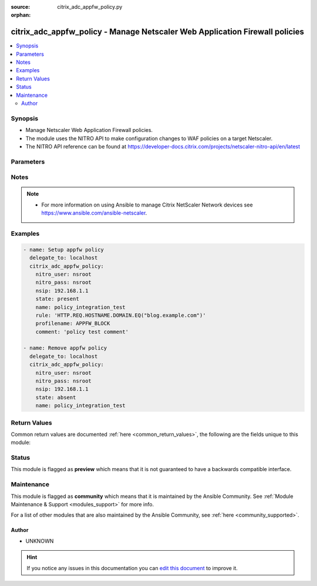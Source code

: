 :source: citrix_adc_appfw_policy.py

:orphan:

.. _citrix_adc_appfw_policy_module:


citrix_adc_appfw_policy - Manage Netscaler Web Application Firewall policies
++++++++++++++++++++++++++++++++++++++++++++++++++++++++++++++++++++++++++++

.. versionadded:: 2.8.0

.. contents::
   :local:
   :depth: 2


Synopsis
--------
- Manage Netscaler Web Application Firewall policies.
- The module uses the NITRO API to make configuration changes to WAF policies on a target Netscaler.
- The NITRO API reference can be found at https://developer-docs.citrix.com/projects/netscaler-nitro-api/en/latest




Parameters
----------

.. raw:: html

    <table  border=0 cellpadding=0 class="documentation-table">
        <tr>
            <th colspan="1">Parameter</th>
            <th>Choices/<font color="blue">Defaults</font></th>
                        <th width="100%">Comments</th>
        </tr>
                    <tr>
                                                                <td colspan="1">
                    <b>comment</b>
                    <br/><div style="font-size: small; color: red">str</div>                                                        </td>
                                <td>
                                                                                                                                                            </td>
                                                                <td>
                                                                        <div>Any comments to preserve information about the policy for later reference.</div>
                                                                                </td>
            </tr>
                                <tr>
                                                                <td colspan="1">
                    <b>instance_ip</b>
                                                            <br/><div style="font-size: small; color: darkgreen">(added in 2.6.0)</div>                </td>
                                <td>
                                                                                                                                                            </td>
                                                                <td>
                                                                        <div>The target Netscaler instance ip address to which all underlying NITRO API calls will be proxied to.</div>
                                                    <div>It is meaningful only when having set <code>mas_proxy_call</code> to <code>true</code></div>
                                                                                </td>
            </tr>
                                <tr>
                                                                <td colspan="1">
                    <b>logaction</b>
                    <br/><div style="font-size: small; color: red">str</div>                                                        </td>
                                <td>
                                                                                                                                                            </td>
                                                                <td>
                                                                        <div>Where to log information for connections that match this policy.</div>
                                                                                </td>
            </tr>
                                <tr>
                                                                <td colspan="1">
                    <b>mas_proxy_call</b>
                    <br/><div style="font-size: small; color: red">bool</div>                                        <br/><div style="font-size: small; color: darkgreen">(added in 2.6.0)</div>                </td>
                                <td>
                                                                                                                                                                                                                    <ul><b>Choices:</b>
                                                                                                                                                                <li><div style="color: blue"><b>no</b>&nbsp;&larr;</div></li>
                                                                                                                                                                                                <li>yes</li>
                                                                                    </ul>
                                                                            </td>
                                                                <td>
                                                                        <div>If true the underlying NITRO API calls made by the module will be proxied through a MAS node to the target Netscaler instance.</div>
                                                    <div>{&#x27;When true you must also define the following options&#x27;: &#x27;<em>nitro_auth_token</em>, <em>instance_ip</em>.&#x27;}</div>
                                                                                </td>
            </tr>
                                <tr>
                                                                <td colspan="1">
                    <b>name</b>
                    <br/><div style="font-size: small; color: red">str</div>                                                        </td>
                                <td>
                                                                                                                                                            </td>
                                                                <td>
                                                                        <div>Name for the policy.</div>
                                                    <div>Must begin with a letter, number, or the underscore character \(_\), and must contain only letters, and the hyphen \(-\), period \(.\) pound \(\#\), space \( \), at (@), equals \(=\), colon \(:\), and characters. Can be changed after the policy is created.</div>
                                                    <div></div>
                                                    <div>The following requirement applies only to the NetScaler CLI:</div>
                                                    <div>If the name includes one or more spaces, enclose the name in double or single quotation marks \(for &quot;my policy&quot; or &#x27;my policy&#x27;\).</div>
                                                                                </td>
            </tr>
                                <tr>
                                                                <td colspan="1">
                    <b>nitro_auth_token</b>
                                                            <br/><div style="font-size: small; color: darkgreen">(added in 2.6.0)</div>                </td>
                                <td>
                                                                                                                                                            </td>
                                                                <td>
                                                                        <div>The authentication token provided by a login operation.</div>
                                                                                        <div style="font-size: small; color: darkgreen"><br/>aliases: m, a, s, _, a, u, t, h, _, t, o, k, e, n</div>
                                    </td>
            </tr>
                                <tr>
                                                                <td colspan="1">
                    <b>nitro_pass</b>
                                                                            </td>
                                <td>
                                                                                                                                                            </td>
                                                                <td>
                                                                        <div>The password with which to authenticate to the netscaler node.</div>
                                                                                        <div style="font-size: small; color: darkgreen"><br/>aliases: m, a, s, _, p, a, s, s</div>
                                    </td>
            </tr>
                                <tr>
                                                                <td colspan="1">
                    <b>nitro_protocol</b>
                                                                            </td>
                                <td>
                                                                                                                            <ul><b>Choices:</b>
                                                                                                                                                                <li><div style="color: blue"><b>http</b>&nbsp;&larr;</div></li>
                                                                                                                                                                                                <li>https</li>
                                                                                    </ul>
                                                                            </td>
                                                                <td>
                                                                        <div>Which protocol to use when accessing the nitro API objects.</div>
                                                                                </td>
            </tr>
                                <tr>
                                                                <td colspan="1">
                    <b>nitro_timeout</b>
                                                                            </td>
                                <td>
                                                                                                                                                                    <b>Default:</b><br/><div style="color: blue">310</div>
                                    </td>
                                                                <td>
                                                                        <div>Time in seconds until a timeout error is thrown when establishing a new session with Netscaler</div>
                                                                                </td>
            </tr>
                                <tr>
                                                                <td colspan="1">
                    <b>nitro_user</b>
                                                                            </td>
                                <td>
                                                                                                                                                            </td>
                                                                <td>
                                                                        <div>The username with which to authenticate to the netscaler node.</div>
                                                                                        <div style="font-size: small; color: darkgreen"><br/>aliases: m, a, s, _, u, s, e, r</div>
                                    </td>
            </tr>
                                <tr>
                                                                <td colspan="1">
                    <b>nsip</b>
                                        <br/><div style="font-size: small; color: red">required</div>                                    </td>
                                <td>
                                                                                                                                                            </td>
                                                                <td>
                                                                        <div>The ip address of the netscaler appliance where the nitro API calls will be made.</div>
                                                    <div>The port can be specified with the colon (:). E.g. 192.168.1.1:555.</div>
                                                                                        <div style="font-size: small; color: darkgreen"><br/>aliases: m, a, s, _, i, p</div>
                                    </td>
            </tr>
                                <tr>
                                                                <td colspan="1">
                    <b>profilename</b>
                    <br/><div style="font-size: small; color: red">str</div>                                                        </td>
                                <td>
                                                                                                                                                            </td>
                                                                <td>
                                                                        <div>Name of the application firewall profile to use if the policy matches.</div>
                                                                                </td>
            </tr>
                                <tr>
                                                                <td colspan="1">
                    <b>rule</b>
                    <br/><div style="font-size: small; color: red">str</div>                                                        </td>
                                <td>
                                                                                                                                                            </td>
                                                                <td>
                                                                        <div>Name of the NetScaler named rule, or a NetScaler default syntax expression, that the policy uses to whether to filter the connection through the application firewall with the designated profile.</div>
                                                                                </td>
            </tr>
                                <tr>
                                                                <td colspan="1">
                    <b>save_config</b>
                    <br/><div style="font-size: small; color: red">bool</div>                                                        </td>
                                <td>
                                                                                                                                                                                                                    <ul><b>Choices:</b>
                                                                                                                                                                <li>no</li>
                                                                                                                                                                                                <li><div style="color: blue"><b>yes</b>&nbsp;&larr;</div></li>
                                                                                    </ul>
                                                                            </td>
                                                                <td>
                                                                        <div>If true the module will save the configuration on the netscaler node if it makes any changes.</div>
                                                    <div>The module will not save the configuration on the netscaler node if it made no changes.</div>
                                                                                </td>
            </tr>
                                <tr>
                                                                <td colspan="1">
                    <b>state</b>
                                                                            </td>
                                <td>
                                                                                                                            <ul><b>Choices:</b>
                                                                                                                                                                <li><div style="color: blue"><b>present</b>&nbsp;&larr;</div></li>
                                                                                                                                                                                                <li>absent</li>
                                                                                    </ul>
                                                                            </td>
                                                                <td>
                                                                        <div>The state of the resource being configured by the module on the netscaler node.</div>
                                                    <div>When present the resource will be created if needed and configured according to the module&#x27;s parameters.</div>
                                                    <div>When absent the resource will be deleted from the netscaler node.</div>
                                                                                </td>
            </tr>
                                <tr>
                                                                <td colspan="1">
                    <b>validate_certs</b>
                                                                            </td>
                                <td>
                                                                                                                                                                    <b>Default:</b><br/><div style="color: blue">yes</div>
                                    </td>
                                                                <td>
                                                                        <div>If <code>no</code>, SSL certificates will not be validated. This should only be used on personally controlled sites using self-signed certificates.</div>
                                                                                </td>
            </tr>
                        </table>
    <br/>


Notes
-----

.. note::
    - For more information on using Ansible to manage Citrix NetScaler Network devices see https://www.ansible.com/ansible-netscaler.


Examples
--------

.. code-block:: yaml+jinja

    
    - name: Setup appfw policy
      delegate_to: localhost
      citrix_adc_appfw_policy:
        nitro_user: nsroot
        nitro_pass: nsroot
        nsip: 192.168.1.1
        state: present
        name: policy_integration_test
        rule: 'HTTP.REQ.HOSTNAME.DOMAIN.EQ("blog.example.com")'
        profilename: APPFW_BLOCK
        comment: 'policy test comment'

    - name: Remove appfw policy
      delegate_to: localhost
      citrix_adc_appfw_policy:
        nitro_user: nsroot
        nitro_pass: nsroot
        nsip: 192.168.1.1
        state: absent
        name: policy_integration_test




Return Values
-------------
Common return values are documented :ref:`here <common_return_values>`, the following are the fields unique to this module:

.. raw:: html

    <table border=0 cellpadding=0 class="documentation-table">
        <tr>
            <th colspan="1">Key</th>
            <th>Returned</th>
            <th width="100%">Description</th>
        </tr>
                    <tr>
                                <td colspan="1">
                    <b>loglines</b>
                    <br/><div style="font-size: small; color: red">list</div>
                                    </td>
                <td>always</td>
                <td>
                                            <div>list of logged messages by the module</div>
                                        <br/>
                                            <div style="font-size: smaller"><b>Sample:</b></div>
                                                <div style="font-size: smaller; color: blue; word-wrap: break-word; word-break: break-all;">[&#x27;message 1&#x27;, &#x27;message 2&#x27;]</div>
                                    </td>
            </tr>
                                <tr>
                                <td colspan="1">
                    <b>msg</b>
                    <br/><div style="font-size: small; color: red">str</div>
                                    </td>
                <td>failure</td>
                <td>
                                            <div>Message detailing the failure reason</div>
                                        <br/>
                                            <div style="font-size: smaller"><b>Sample:</b></div>
                                                <div style="font-size: smaller; color: blue; word-wrap: break-word; word-break: break-all;">Action does not exist</div>
                                    </td>
            </tr>
                        </table>
    <br/><br/>


Status
------



This module is flagged as **preview** which means that it is not guaranteed to have a backwards compatible interface.



Maintenance
-----------

This module is flagged as **community** which means that it is maintained by the Ansible Community. See :ref:`Module Maintenance & Support <modules_support>` for more info.

For a list of other modules that are also maintained by the Ansible Community, see :ref:`here <community_supported>`.





Author
~~~~~~

- UNKNOWN


.. hint::
    If you notice any issues in this documentation you can `edit this document <https://github.com/ansible/ansible/edit/devel/lib/ansible/modules/citrix_adc_appfw_policy.py?description=%3C!---%20Your%20description%20here%20--%3E%0A%0A%2Blabel:%20docsite_pr>`_ to improve it.
